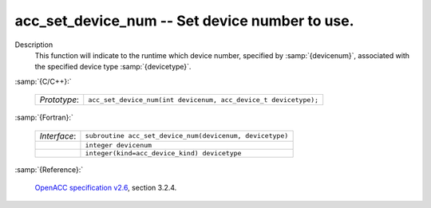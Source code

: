 ..
  Copyright 1988-2022 Free Software Foundation, Inc.
  This is part of the GCC manual.
  For copying conditions, see the GPL license file

.. _acc_set_device_num:

acc_set_device_num -- Set device number to use.
***********************************************

Description
  This function will indicate to the runtime which device number,
  specified by :samp:`{devicenum}`, associated with the specified device
  type :samp:`{devicetype}`.

:samp:`{C/C++}:`

  .. list-table::

     * - *Prototype*:
       - ``acc_set_device_num(int devicenum, acc_device_t devicetype);``

:samp:`{Fortran}:`

  .. list-table::

     * - *Interface*:
       - ``subroutine acc_set_device_num(devicenum, devicetype)``
     * -
       - ``integer devicenum``
     * -
       - ``integer(kind=acc_device_kind) devicetype``

:samp:`{Reference}:`

  `OpenACC specification v2.6 <https://www.openacc.org>`_, section
  3.2.4.
